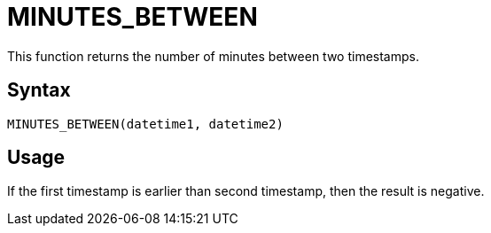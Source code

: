 = MINUTES_BETWEEN

This function returns the number of minutes between two timestamps.

== Syntax
----
MINUTES_BETWEEN(datetime1, datetime2)
----

== Usage

If the first timestamp is earlier than second timestamp, then the result is negative. 